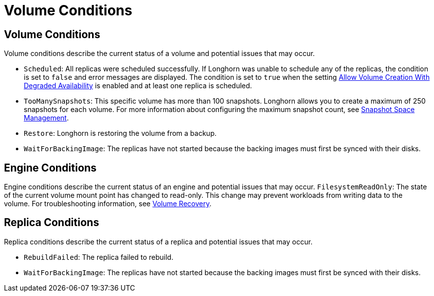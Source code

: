 = Volume Conditions
:weight: 7
:current-version: {page-origin-branch}

== Volume Conditions

Volume conditions describe the current status of a volume and potential issues that may occur.

* `Scheduled`: All replicas were scheduled successfully.
  If Longhorn was unable to schedule any of the replicas, the condition is set to `false` and error messages are displayed. The condition is set to `true` when the setting xref:references/settings.adoc#allow-volume-creation-with-degraded-availability[Allow Volume Creation With Degraded Availability] is enabled and at least one replica is scheduled.
* `TooManySnapshots`: This specific volume has more than 100 snapshots.
  Longhorn allows you to create a maximum of 250 snapshots for each volume. For more information about configuring the maximum snapshot count, see xref:snapshots-and-backups/snapshot-space-management.adoc[Snapshot Space Management].
* `Restore`: Longhorn is restoring the volume from a backup.
* `WaitForBackingImage`: The replicas have not started because the backing images must first be synced with their disks.

== Engine Conditions

Engine conditions describe the current status of an engine and potential issues that may occur.
`FilesystemReadOnly`: The state of the current volume mount point has changed to read-only.
This change may prevent workloads from writing data to the volume. For troubleshooting information, see xref:high-availability/recover-volume.adoc[Volume Recovery].

== Replica Conditions

Replica conditions describe the current status of a replica and potential issues that may occur.

* `RebuildFailed`: The replica failed to rebuild.
* `WaitForBackingImage`: The replicas have not started because the backing images must first be synced with their disks.
